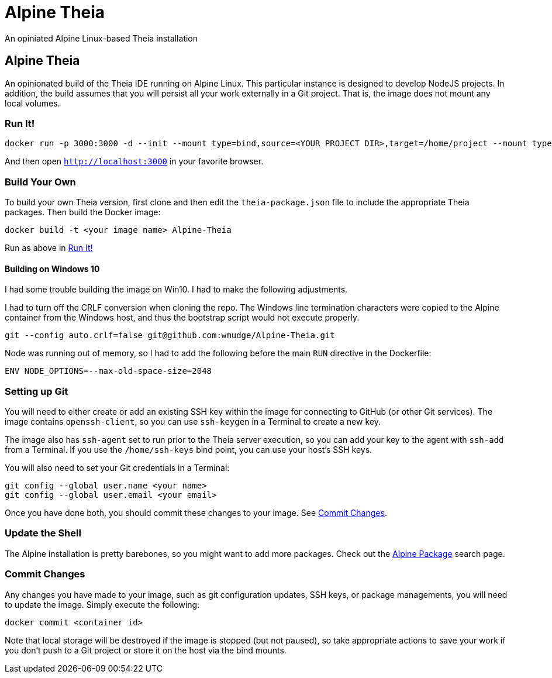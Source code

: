 = Alpine Theia
An opiniated Alpine Linux-based Theia installation

== Alpine Theia

An opinionated build of the Theia IDE running on Alpine Linux.  This particular instance is designed to develop NodeJS projects. In addition, the build assumes that you will persist all your work externally in a Git project. That is, the image does not mount any local volumes.

=== Run It!

[source,bash]
----
docker run -p 3000:3000 -d --init --mount type=bind,source=<YOUR PROJECT DIR>,target=/home/project --mount type=bind,source=<YOUR SSH KEYS DIR>,target=/home/ssh-keys,readonly wmudge/alpine-theia-nodejs
----

And then open `http://localhost:3000` in your favorite browser.

=== Build Your Own

To build your own Theia version, first clone and then edit the `theia-package.json` file to include the appropriate Theia packages. Then build the Docker image:

[source,bash]
----
docker build -t <your image name> Alpine-Theia
----

Run as above in <<Run It!>>

==== Building on Windows 10

I had some trouble building the image on Win10. I had to make the following adjustments.

I had to turn off the CRLF conversion when cloning the repo. The Windows line termination characters were copied to the Alpine container from the Windows host, and thus the bootstrap script would not execute properly.

[source,bash]
----
git --config auto.crlf=false git@github.com:wmudge/Alpine-Theia.git
----

Node was running out of memory, so I had to add the following before the main `RUN` directive in the Dockerfile:

[source, dockerfile]
----
ENV NODE_OPTIONS=--max-old-space-size=2048
----

=== Setting up Git

You will need to either create or add an existing SSH key within the image for connecting to GitHub (or other Git services). The image contains `openssh-client`, so you can use `ssh-keygen` in a Terminal to create a new key.

The image also has `ssh-agent` set to run prior to the Theia server execution, so you can add your key to the agent with `ssh-add` from a Terminal. If you use the `/home/ssh-keys` bind point, you can use your host's SSH keys.

You will also need to set your Git credentials in a Terminal:

[source,bash]
----
git config --global user.name <your name>
git config --global user.email <your email>
----

Once you have done both, you should commit these changes to your image. See <<Commit Changes>>.

=== Update the Shell

The Alpine installation is pretty barebones, so you might want to add more packages. Check out the https://pkgs.alpinelinux.org/packages?name=&branch=edge[Alpine Package] search page.

=== Commit Changes

Any changes you have made to your image, such as git configuration updates, SSH keys, or package managements, you will need to update the image. Simply execute the following:

[source,bash]
----
docker commit <container id>
----

Note that local storage will be destroyed if the image is stopped (but not paused), so take appropriate actions to save your work if you don't push to a Git project or store it on the host via the bind mounts.
